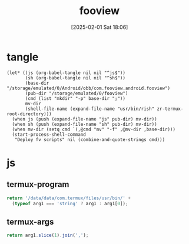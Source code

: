 #+title:      fooview
#+date:       [2025-02-01 Sat 18:06]
#+filetags:   :android:
#+identifier: 20250201T180643

* tangle
#+begin_src elisp
(let* ((js (org-babel-tangle nil nil "^js$"))
       (sh (org-babel-tangle nil nil "^sh$"))
       (base-dir "/storage/emulated/0/Android/obb/com.fooview.android.fooview")
       (pub-dir "/storage/emulated/0/fooview")
       (cmd (list "mkdir" "-p" base-dir ";"))
       mv-dir
       (shell-file-name (expand-file-name "usr/bin/rish" zr-termux-root-directory)))
  (when js (push (expand-file-name "js" pub-dir) mv-dir))
  (when sh (push (expand-file-name "sh" pub-dir) mv-dir))
  (when mv-dir (setq cmd `(,@cmd "mv" "-f" ,@mv-dir ,base-dir)))
  (start-process-shell-command
   "Deploy fv scripts" nil (combine-and-quote-strings cmd)))
#+end_src

* js
:PROPERTIES:
:tangle-dir: /storage/emulated/0/fooview/js
:header-args: :comments no
:END:

** termux-program
#+begin_src js :mkdirp t :tangle (zr-org-by-tangle-dir "termux-program.js")
return '/data/data/com.termux/files/usr/bin/' +
  (typeof arg1 === 'string' ? arg1 : arg1[0]);
#+end_src

** termux-args
#+begin_src js :tangle (zr-org-by-tangle-dir "termux-args.js")
return arg1.slice(1).join(',');
#+end_src
